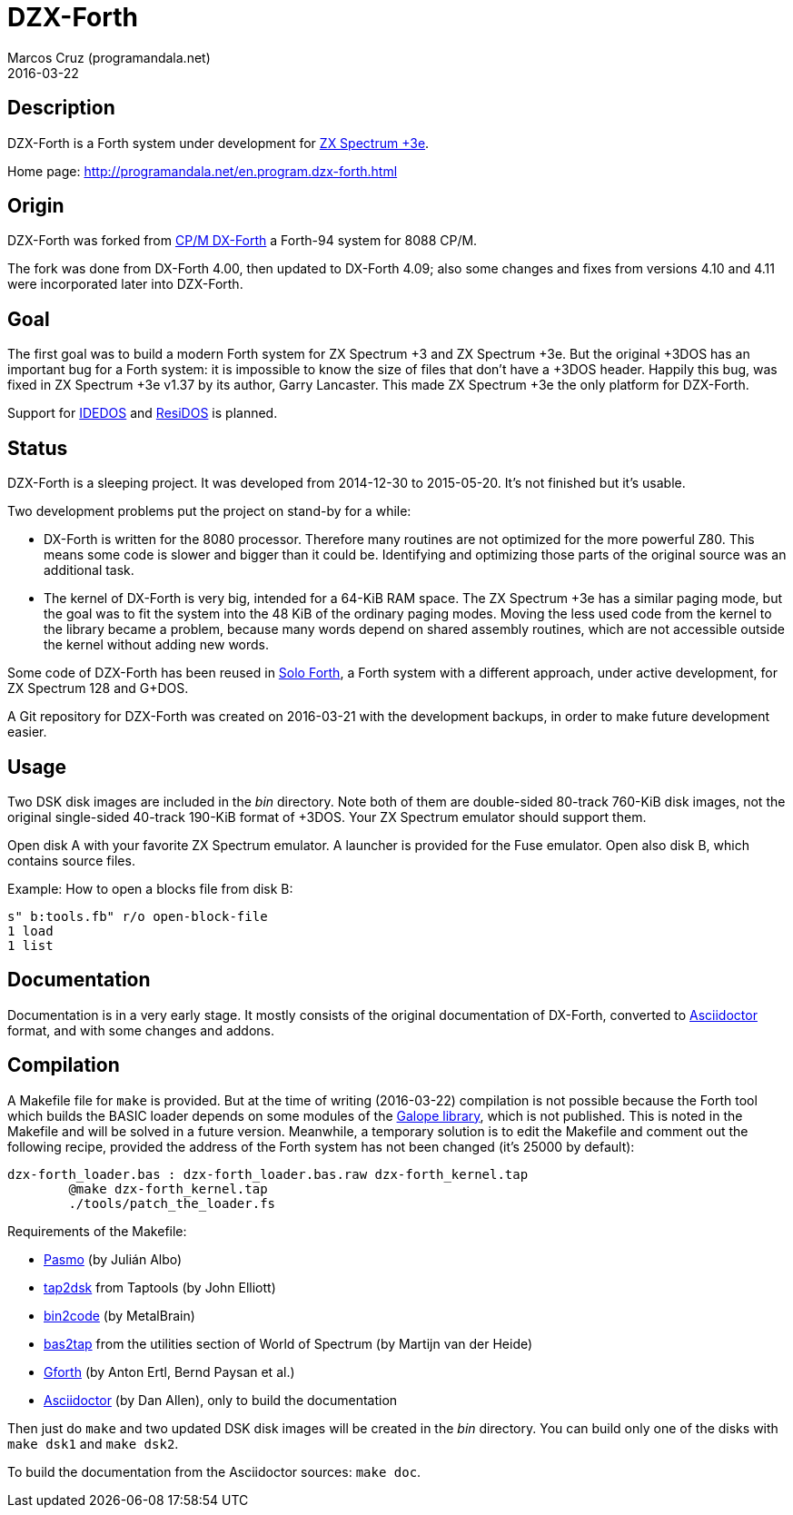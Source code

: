 = DZX-Forth
:author: Marcos Cruz (programandala.net)
:revdate: 2016-03-22

// This file is part of DZX-Forth
// http://programandala.net/en.program.dzx-forth.html

== Description

DZX-Forth is a Forth system under development for
http://www.worldofspectrum.org/zxplus3e[ZX Spectrum +3e].

Home page: http://programandala.net/en.program.dzx-forth.html

== Origin

DZX-Forth was forked from http://dxforth.netbay.com.au/[CP/M DX-Forth]
a Forth-94 system for 8088 CP/M.

The fork was done from DX-Forth 4.00, then updated to DX-Forth 4.09;
also some changes and fixes from versions 4.10 and 4.11 were
incorporated later into DZX-Forth.

== Goal

The first goal was to build a modern Forth system for ZX Spectrum +3
and ZX Spectrum +3e.  But the original +3DOS has an important bug for
a Forth system: it is impossible to know the size of files that don't
have a +3DOS header. Happily this bug, was fixed in ZX Spectrum +3e
v1.37 by its author, Garry Lancaster.  This made ZX Spectrum +3e the
only platform for DZX-Forth.

Support for
http://www.worldofspectrum.org/zxplus3e/idedos.html[IDEDOS] and
http://www.worldofspectrum.org/residos/[ResiDOS] is planned.

== Status

DZX-Forth is a sleeping project. It was developed from 2014-12-30 to
2015-05-20.  It's not finished but it's usable.

Two development problems put the project on stand-by for a while:

- DX-Forth is written for the 8080 processor. Therefore many routines
  are not optimized for the more powerful Z80. This means some code is
  slower and bigger than it could be. Identifying and optimizing those
  parts of the original source was an additional task.
- The kernel of DX-Forth is very big, intended for a 64-KiB RAM space.
  The ZX Spectrum +3e has a similar paging mode, but the goal was to
  fit the system into the 48 KiB of the ordinary paging modes. Moving
  the less used code from the kernel to the library became a problem,
  because many words depend on shared assembly routines, which are not
  accessible outside the kernel without adding new words.

Some code of DZX-Forth has been reused in
http://programandala.net/en.program.solo_forth.html[Solo Forth], a
Forth system with a different approach, under active development, for
ZX Spectrum 128 and G+DOS.

A Git repository for DZX-Forth was created on 2016-03-21 with the
development backups, in order to make future development easier.

== Usage

Two DSK disk images are included in the _bin_ directory.  Note both of
them are double-sided 80-track 760-KiB disk images, not the original
single-sided 40-track 190-KiB format of +3DOS. Your ZX Spectrum
emulator should support them.

Open disk A with your favorite ZX Spectrum emulator.  A launcher is
provided for the Fuse emulator. Open also disk B, which contains
source files.

Example: How to open a blocks file from disk B:

----
s" b:tools.fb" r/o open-block-file
1 load
1 list
----

== Documentation

Documentation is in a very early stage. It mostly consists of the
original documentation of DX-Forth, converted to
http://asciidoctor.org[Asciidoctor] format, and with some changes and
addons.

== Compilation

A Makefile file for `make` is provided.  But at the time of writing
(2016-03-22) compilation is not possible because the Forth tool which
builds the BASIC loader depends on some modules of the
http://programamandala.net/en.program.galope.html[Galope library],
which is not published. This is noted in the Makefile and will be
solved in a future version. Meanwhile, a temporary solution is to edit
the Makefile and comment out the following recipe, provided the
address of the Forth system has not been changed (it's 25000 by
default):

----
dzx-forth_loader.bas : dzx-forth_loader.bas.raw dzx-forth_kernel.tap
	@make dzx-forth_kernel.tap
	./tools/patch_the_loader.fs
----

Requirements of the Makefile:

- http://pasmo.speccy.org/[Pasmo] (by Julián Albo)
- http://www.seasip.info/ZX/unix.html[tap2dsk] from Taptools (by John
  Elliott)
- http://metalbrain.speccy.org/link-eng.htm[bin2code] (by MetalBrain)
- http://worldofspectrum.org[bas2tap] from the utilities section of
  World of Spectrum (by Martijn van der Heide)
- http://gnu.org/software/gforth[Gforth] (by Anton Ertl, Bernd Paysan
  et al.)
- http://asciidoctor.org[Asciidoctor] (by Dan Allen), only to build
  the documentation

Then just do `make` and two updated DSK disk images will be created in
the _bin_ directory. You can build only one of the disks with `make
dsk1` and `make dsk2`.

To build the documentation from the Asciidoctor sources: `make doc`.
